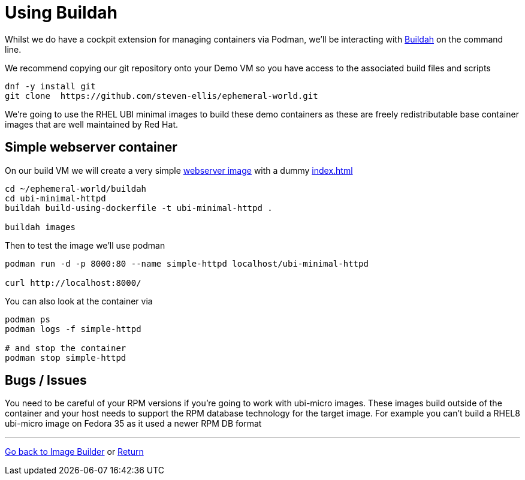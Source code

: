 = Using Buildah

Whilst we do have a cockpit extension for managing containers via Podman, we'll be
interacting with link:https://buildah.io/[Buildah] on the command line.

We recommend copying our git repository onto your Demo VM so you have access to the
associated build files and scripts

[source,bash]
----
dnf -y install git
git clone  https://github.com/steven-ellis/ephemeral-world.git
----

We're going to use the RHEL UBI minimal images to build these demo containers
as these are freely redistributable base container images that are well maintained
by Red Hat. 

== Simple webserver container

On our build VM we will create a very simple 
link:../buildah/ubi-minimal-httpd/Dockerfile[webserver image] with a dummy
link:../buildah/ubi-minimal-httpd/index.html[index.html]


[source,bash]
----
cd ~/ephemeral-world/buildah
cd ubi-minimal-httpd
buildah build-using-dockerfile -t ubi-minimal-httpd .

buildah images
----

Then to test the image we'll use podman

[source,bash]
----

podman run -d -p 8000:80 --name simple-httpd localhost/ubi-minimal-httpd

curl http://localhost:8000/
----

You can also look at the container via


[source,bash]
----

podman ps
podman logs -f simple-httpd

# and stop the container
podman stop simple-httpd
----



== Bugs / Issues

You need to be careful of your RPM versions if you're going to work with ubi-micro images.
These images build outside of the container and your host needs to support the RPM database
technology for the target image. For example you can't build a RHEL8 ubi-micro image on
Fedora 35 as it used a newer RPM DB format

---
link:ImageBuilder.adoc[Go back to Image Builder] or
link:../README.adoc[Return]
